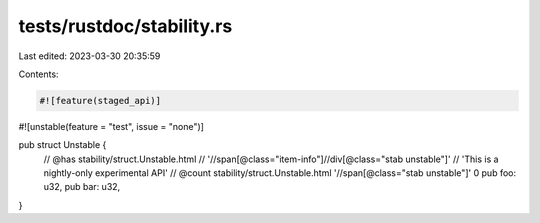 tests/rustdoc/stability.rs
==========================

Last edited: 2023-03-30 20:35:59

Contents:

.. code-block:: rs

    #![feature(staged_api)]

#![unstable(feature = "test", issue = "none")]

pub struct Unstable {
    // @has stability/struct.Unstable.html \
    //      '//span[@class="item-info"]//div[@class="stab unstable"]' \
    //      'This is a nightly-only experimental API'
    // @count stability/struct.Unstable.html '//span[@class="stab unstable"]' 0
    pub foo: u32,
    pub bar: u32,
}


